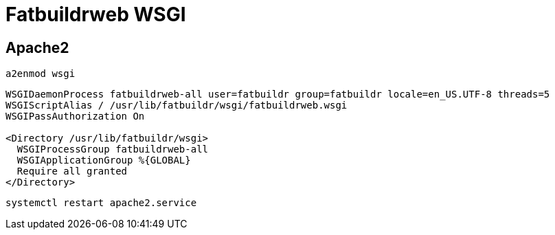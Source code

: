 = Fatbuildrweb WSGI

== Apache2

[source,bash]
----
a2enmod wsgi
----

[source]
----
WSGIDaemonProcess fatbuildrweb-all user=fatbuildr group=fatbuildr locale=en_US.UTF-8 threads=5
WSGIScriptAlias / /usr/lib/fatbuildr/wsgi/fatbuildrweb.wsgi
WSGIPassAuthorization On

<Directory /usr/lib/fatbuildr/wsgi>
  WSGIProcessGroup fatbuildrweb-all
  WSGIApplicationGroup %{GLOBAL}
  Require all granted
</Directory>
----

[source,bash]
----
systemctl restart apache2.service
----
